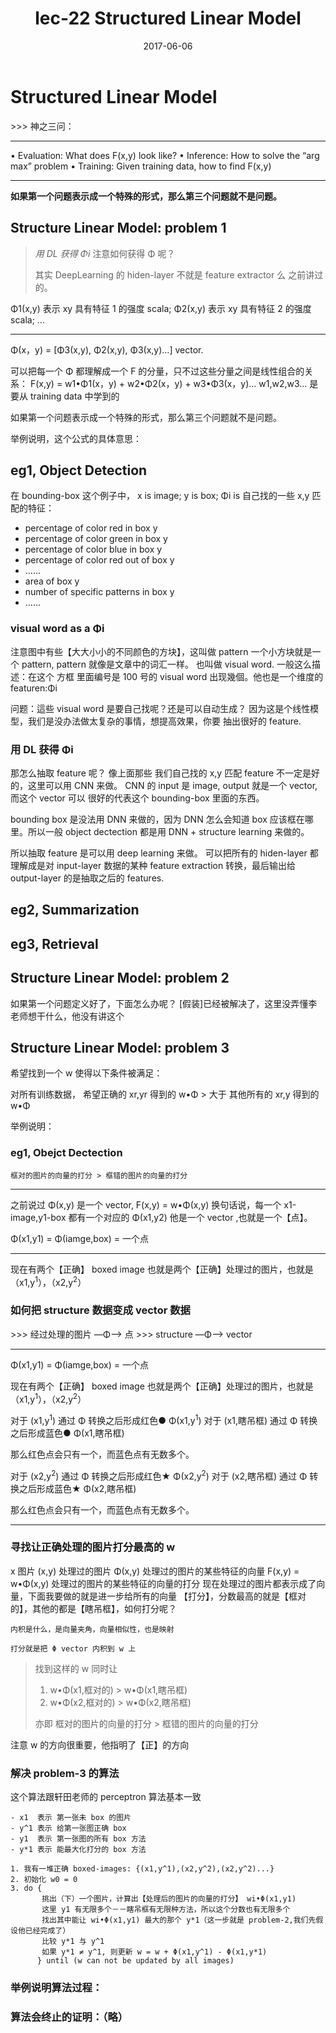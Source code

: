 #+TITLE: lec-22 Structured Linear Model
#+TAGS: ML, DL, 李宏毅
#+DATE:        2017-06-06
* Structured Linear Model
  >>> 神之三问：
  ------------------------------------------------------
  • Evaluation: What does F(x,y) look like?
  • Inference: How to solve the “arg max” problem
  • Training: Given training data, how to find F(x,y)
  ------------------------------------------------------

  *如果第一个问题表示成一个特殊的形式，那么第三个问题就不是问题。*
  #+DOWNLOADED: /tmp/screenshot.png @ 2017-06-17 14:15:10

  [[file:Structured Linear Model/screenshot_2017-06-17_14-15-10.png]]
** Structure Linear Model: problem 1
   #+BEGIN_QUOTE Using DL get Φ
   [[*用 DL 获得 Φi][用 DL 获得 Φi]]
   注意如何获得 Φ 呢？

   其实 DeepLearning 的 hiden-layer 不就是 feature extractor 么
   之前讲过的。
   #+END_QUOTE

   Φ1(x,y) 表示 xy 具有特征 1 的强度             scala;
   Φ2(x,y) 表示 xy 具有特征 2 的强度             scala;
   ...
   -----------------------------------------
   Φ(x，y) = [Φ3(x,y), Φ2(x,y), Φ3(x,y)...]  vector.

   可以把每一个 Φ 都理解成一个 F 的分量，只不过这些分量之间是线性组合的关系：
   F(x,y) = w1•Φ1(x，y) + w2•Φ2(x，y) + w3•Φ3(x，y)...
   w1,w2,w3... 是要从 training data 中学到的
   #+DOWNLOADED: /tmp/screenshot.png @ 2017-06-17 14:27:35
   [[file:Structured Linear Model/screenshot_2017-06-17_14-27-35.png]]

   如果第一个问题表示成一个特殊的形式，那么第三个问题就不是问题。

   举例说明，这个公式的具体意思：
** eg1, Object Detection
   #+DOWNLOADED: /tmp/screenshot.png @ 2017-06-17 14:47:39
   [[file:Structured Linear Model/screenshot_2017-06-17_14-47-39.png]]
   在 bounding-box 这个例子中，
   x  is image;
   y  is box;
   Φi is 自己找的一些 x,y 匹配的特征：
   - percentage of color red   in box y
   - percentage of color green in box y
   - percentage of color blue  in box y
   - percentage of color red out of box y
   -  ......
   - area of box y
   - number of specific patterns in box y
   - ......
*** visual word as a Φi
    注意图中有些【大大小小的不同颜色的方块】，这叫做 pattern
    一个小方块就是一个 pattern, pattern 就像是文章中的词汇一样。
    也叫做 visual word. 一般这么描述：在这个 方框 里面编号是 100 号的
    visual word 出现幾個。他也是一个维度的 featuren:Φi

    问题：這些 visual word 是要自己找呢？还是可以自动生成？
    因为这是个线性模型，我们是没办法做太复杂的事情，想提高效果，你要
    抽出很好的 feature.

*** 用 DL 获得 Φi
    那怎么抽取 feature 呢？ 像上面那些 我们自己找的 x,y 匹配 feature
    不一定是好的，这里可以用 CNN 来做。
    CNN 的 input 是 image, output 就是一个 vector,而这个 vector 可以
    很好的代表这个 bounding-box 里面的东西。
    #+DOWNLOADED: /tmp/screenshot.png @ 2017-06-17 14:52:22
    [[file:Structured Linear Model/screenshot_2017-06-17_14-52-22.png]]

    bounding box 是没法用 DNN 来做的，因为 DNN 怎么会知道 box
    应该框在哪里。所以一般 object dectection 都是用 DNN + structure learning
    来做的。

    所以抽取 feature 是可以用 deep learning 来做。
    可以把所有的 hiden-layer 都理解成是对 input-layer 数据的某种 feature extraction
    转换，最后输出给 output-layer 的是抽取之后的 features.
** eg2, Summarization


   #+DOWNLOADED: /tmp/screenshot.png @ 2017-06-17 15:00:50
   [[file:Structured Linear Model/screenshot_2017-06-17_15-00-50.png]]
** eg3, Retrieval

   #+DOWNLOADED: /tmp/screenshot.png @ 2017-06-17 15:01:14
   [[file:Structured Linear Model/screenshot_2017-06-17_15-01-14.png]]








** Structure Linear Model: problem 2
   #+DOWNLOADED: /tmp/screenshot.png @ 2017-06-17 15:03:26
   [[file:Structured Linear Model/screenshot_2017-06-17_15-03-26.png]]
   如果第一个问题定义好了，下面怎么办呢？
   [假装]已经被解决了，这里没弄懂李老师想干什么，他没有讲这个
** Structure Linear Model: problem 3
   #+DOWNLOADED: /tmp/screenshot.png @ 2017-06-17 15:05:22

   [[file:Structured Linear Model/screenshot_2017-06-17_15-05-22.png]]
   希望找到一个 w 使得以下条件被满足：

   对所有训练数据，
   希望正确的 xr,yr 得到的 w•Φ > 大于 其他所有的 xr,y 得到的 w•Φ

   举例说明：
*** eg1, Obejct Dectection

    : 框对的图片的向量的打分 > 框错的图片的向量的打分

    --------------------------------------------------
    之前说过 Φ(x,y) 是一个 vector, F(x,y) = w•Φ(x,y)
    换句话说，每一个 x1-image,y1-box 都有一个对应的 Φ(x1,y2)
    他是一个 vector ,也就是一个【点】。

    Φ(x1,y1) = Φ(iamge,box) = 一个点
    --------------------------------------------------

    现在有两个【正确】 boxed image
    也就是两个【正确】处理过的图片，也就是（x1,y^1），（x2,y^2）
    #+DOWNLOADED: /tmp/screenshot.png @ 2017-06-17 15:34:39
    [[file:Structured Linear Model/screenshot_2017-06-17_15-34-39.png]]
    #+DOWNLOADED: /tmp/screenshot.png @ 2017-06-17 15:30:38
    [[file:Structured Linear Model/screenshot_2017-06-17_15-30-38.png]]
    #+DOWNLOADED: /tmp/screenshot.png @ 2017-06-17 15:32:46
    [[file:Structured Linear Model/screenshot_2017-06-17_15-32-46.png]]
    #+DOWNLOADED: /tmp/screenshot.png @ 2017-06-17 15:33:05
    [[file:Structured Linear Model/screenshot_2017-06-17_15-33-05.png]]

*** 如何把 structure 数据变成 vector 数据
    >>> 经过处理的图片 ---Φ---> 点
    >>> structure   ---Φ---> vector
    ------------------------------------------------
    Φ(x1,y1) = Φ(iamge,box) = 一个点

    现在有两个【正确】 boxed image
    也就是两个【正确】处理过的图片，也就是（x1,y^1），（x2,y^2）

    对于 (x1,y^1)   通过 Φ 转换之后形成红色● Φ(x1,y^1)
    对于 (x1,瞎吊框) 通过 Φ 转换之后形成蓝色● Φ(x1,瞎吊框)

    那么红色点会只有一个，而蓝色点有无数多个。

    对于 (x2,y^2)   通过 Φ 转换之后形成红色★ Φ(x2,y^2)
    对于 (x2,瞎吊框) 通过 Φ 转换之后形成蓝色★ Φ(x2,瞎吊框)

    那么红色点会只有一个，而蓝色点有无数多个。
    ------------------------------------------------
*** 寻找让正确处理的图片打分最高的 w
    x 图片
    (x,y) 处理过的图片
    Φ(x,y) 处理过的图片的某些特征的向量
    F(x,y) = w•Φ(x,y) 处理过的图片的某些特征的向量的打分
    现在处理过的图片都表示成了向量，下面我要做的就是进一步给所有的向量
    【打分】，分数最高的就是【框对的】，其他的都是【瞎吊框】，如何打分呢？

    : 内积是什么，是向量夹角，向量相似性，也是映射

    : 打分就是把 Φ vector 内积到 w 上

    #+BEGIN_QUOTE 新的目标
    找到这样的 w 同时让
    1. w•Φ(x1,框对的) > w•Φ(x1,瞎吊框)
    2. w•Φ(x2,框对的) > w•Φ(x2,瞎吊框)
    亦即
    框对的图片的向量的打分 > 框错的图片的向量的打分
    #+END_QUOTE
    #+DOWNLOADED: /tmp/screenshot.png @ 2017-06-17 15:59:32
    [[file:Structured Linear Model/screenshot_2017-06-17_15-59-32.png]]
    注意 w 的方向很重要，他指明了【正】的方向

*** 解决 problem-3 的算法

    这个算法跟轩田老师的 perceptron 算法基本一致
    #+BEGIN_SRC algo
- x1  表示 第一张未 box 的图片
- y^1 表示 给第一张图正确 box
- y1  表示 第一张图的所有 box 方法
- y*1 表示 能最大化打分的 box 方法

1. 我有一堆正确 boxed-images: {(x1,y^1),(x2,y^2),(x2,y^2)...}
2. 初始化 w0 = 0
3. do {
       挑出（下）一个图片，计算出【处理后的图片的向量的打分】 wi•Φ(x1,y1)
       这里 y1 有无限多个－－瞎吊框有无限种方法，所以这个分数也有无限多个
       找出其中能让 wi•Φ(x1,y1) 最大的那个 y*1（这一步就是 problem-2,我们先假设他已经完成了）
       比较 y*1 与 y^1
       如果 y*1 ≠ y^1, 则更新 w = w + Φ(x1,y^1) - Φ(x1,y*1)
      } until (w can not be updated by all images)
    #+END_SRC
    #+DOWNLOADED: /tmp/screenshot.png @ 2017-06-17 16:20:02
    [[file:Structured Linear Model/screenshot_2017-06-17_16-20-02.png]]

*** 举例说明算法过程：

    #+DOWNLOADED: /tmp/screenshot.png @ 2017-06-17 16:32:35
    [[file:Structured Linear Model/screenshot_2017-06-17_16-32-35.png]]

    #+DOWNLOADED: /tmp/screenshot.png @ 2017-06-17 16:33:06
    [[file:Structured Linear Model/screenshot_2017-06-17_16-33-06.png]]

    #+DOWNLOADED: /tmp/screenshot.png @ 2017-06-17 16:33:25
    [[file:Structured Linear Model/screenshot_2017-06-17_16-33-25.png]]

    #+DOWNLOADED: /tmp/screenshot.png @ 2017-06-17 16:33:53
    [[file:Structured Linear Model/screenshot_2017-06-17_16-33-53.png]]

*** 算法会终止的证明：（略）
